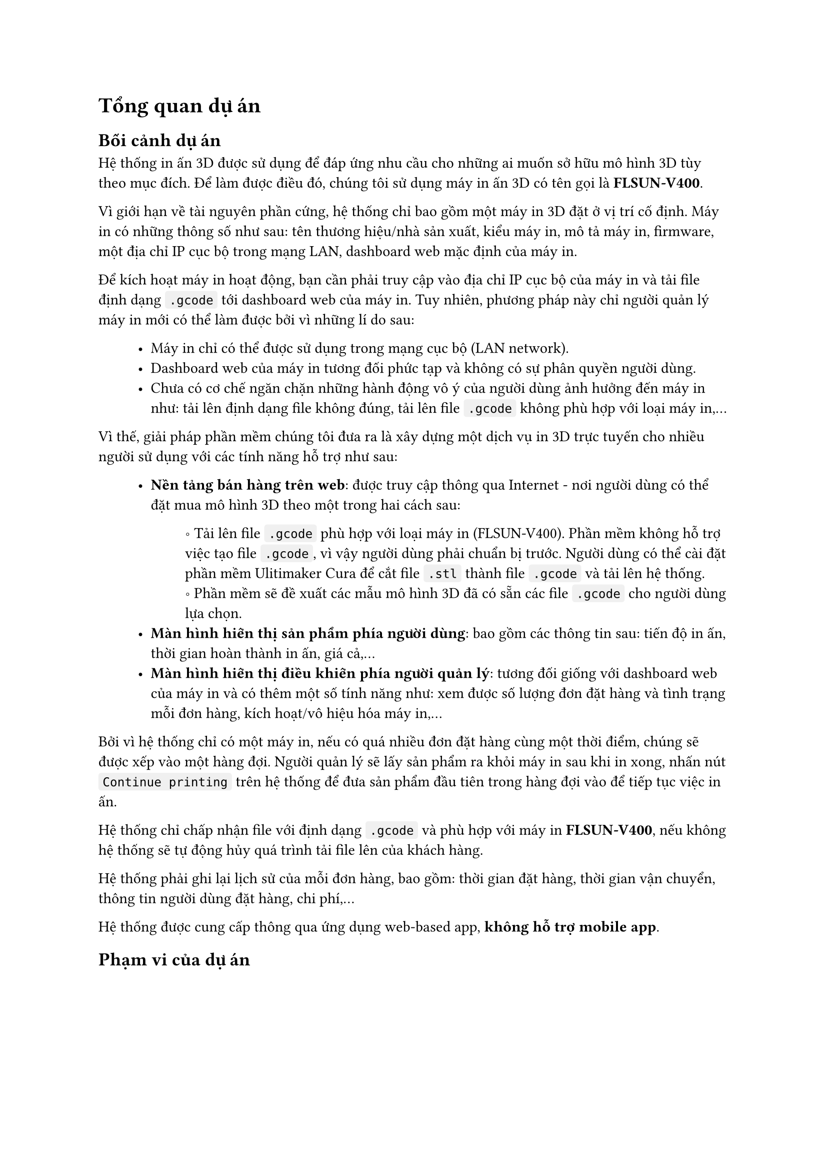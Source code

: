 #show raw.where(block: false): box.with(
  fill: luma(240),
  inset: (x: 3pt, y: 0pt),
  outset: (y: 3pt),
  radius: 2pt,
)

#show raw.where(block: true): block.with(
  fill: luma(240),
  inset: 10pt,
  radius: 4pt,
)


= Tổng quan dự án

== Bối cảnh dự án

Hệ thống in ấn 3D được sử dụng để đáp ứng nhu cầu cho những ai muốn sở hữu mô hình 3D tùy
theo mục đích. Để làm được điều đó, chúng tôi sử dụng máy in ấn 3D có tên gọi là *FLSUN-V400*.

Vì giới hạn về tài nguyên phần cứng, hệ thống chỉ bao gồm một máy in 3D đặt ở vị trí cố định. 
Máy in có những thông số như sau: tên thương hiệu/nhà sản xuất, kiểu máy in, mô tả máy in, firmware, một địa chỉ IP cục bộ trong mạng LAN, dashboard web mặc định của máy in.

Để kích hoạt máy in hoạt động, bạn cần phải truy cập vào địa chỉ IP cục bộ của máy in và tải file định dạng `.gcode` tới dashboard web của máy in. Tuy nhiên, phương pháp này chỉ người quản lý máy in mới có thể làm được bởi vì những lí do sau:

#block(inset: (left: 1cm))[
    - Máy in chỉ có thể được sử dụng trong mạng cục bộ (LAN network).
    - Dashboard web của máy in tương đối phức tạp và không có sự phân quyền người dùng.
    - Chưa có cơ chế ngăn chặn những hành động vô ý của người dùng ảnh hưởng đến máy in như: tải lên định dạng file không đúng, tải lên file `.gcode` không phù hợp với loại máy in,... 
]

Vì thế, giải pháp phần mềm chúng tôi đưa ra là xây dựng một dịch vụ in 3D trực tuyến cho nhiều người sử dụng với các tính năng hỗ trợ như sau:

#block(inset: (left:1cm))[
    - *Nền tảng bán hàng trên web*: được truy cập thông qua Internet - nơi người dùng có thể đặt mua mô hình 3D theo một trong hai cách sau:
    #block(inset: (left:1.2cm))[
        \u{2218} Tải lên file `.gcode` phù hợp với loại máy in (FLSUN-V400). Phần mềm không hỗ trợ việc tạo file `.gcode`, vì vậy người dùng phải chuẩn bị trước. Người dùng có thể cài đặt phần mềm #link("https://ultimaker.com/software/ultimaker-cura/")[Ulitimaker Cura] để cắt file `.stl` thành file `.gcode` và tải lên hệ thống.
        #linebreak()
        \u{2218} Phần mềm sẽ đề xuất các mẫu mô hình 3D đã có sẵn các file `.gcode` cho người dùng lựa chọn.
    ]
    - *Màn hình hiển thị sản phẩm phía người dùng*: bao gồm các thông tin sau: tiến độ in ấn, thời gian hoàn thành in ấn, giá cả,...
    - *Màn hình hiển thị điều khiển phía người quản lý*: tương đối giống với dashboard web của máy in và có thêm một số tính năng như: xem được số lượng đơn đặt hàng và tình trạng mỗi đơn hàng, kích hoạt/vô hiệu hóa máy in,...
]

Bởi vì hệ thống chỉ có một máy in, nếu có quá nhiều đơn đặt hàng cùng một thời điểm, chúng sẽ được xếp vào một hàng đợi. Người quản lý sẽ lấy sản phẩm ra khỏi máy in sau khi in xong, nhấn nút `Continue printing` trên hệ thống để đưa sản phẩm đầu tiên trong hàng đợi vào để tiếp tục việc in ấn.

Hệ thống chỉ chấp nhận file với định dạng `.gcode` và phù hợp với máy in *FLSUN-V400*, nếu không hệ thống sẽ tự động hủy quá trình tải file lên của khách hàng.

Hệ thống phải ghi lại lịch sử của mỗi đơn hàng, bao gồm: thời gian đặt hàng, thời gian vận chuyển, thông tin người dùng đặt hàng, chi phí,...

Hệ thống được cung cấp thông qua ứng dụng web-based app, *không hỗ trợ mobile app*.

== Phạm vi của dự án
#pagebreak()